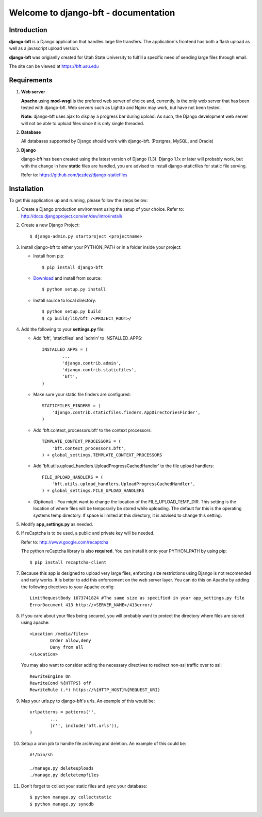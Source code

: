 .. django-bft - A Big File Transfer App Written in Django documentation master file, created by
   sphinx-quickstart on Thu Apr 14 11:03:55 2011.
   You can adapt this file completely to your liking, but it should at least
   contain the root `toctree` directive.

Welcome to django-bft - documentation
=====================================

Introduction
------------

**django-bft** is a Django application that handles large file transfers.  The
application's frontend has both a flash upload as well as a javascript 
upload version.

**django-bft** was origianlly created for Utah State University 
to fulfill a specific need of sending large files through email.

The site can be viewed at https://bft.usu.edu

Requirements
------------

1.	**Web server**

	**Apache** using **mod-wsgi** is the prefered web server of choice and, currently,
	is the only web server that has been tested with django-bft.  Web servers such as
	Lighttp and Nginx may work, but have not been tested.
	
	**Note:** django-bft uses ajax to display a progress bar during upload.
	As such, the Django development web server will not be able to upload files
	since it is only single threaded.
	
2.	**Database**

	All databases supported by Django should work with django-bft.
	(Postgres, MySQL, and Oracle)
	
3.	**Django**

	django-bft has been created using the latest version of Django (1.3).
	Django 1.1x or later will probably work, but with the change in how **static**
	files are handled, you are advised to install django-staticfiles for static file serving.
	
	Refer to: https://github.com/jezdez/django-staticfiles
	

Installation
------------

To get this application up and running, please follow the steps below:

1.	Create a Django production environment using the setup of your choice.
	Refer to: http://docs.djangoproject.com/en/dev/intro/install/

2.	Create a new Django Project::

		$ django-admin.py startproject <projectname>

3.	Install django-bft to either your PYTHON_PATH or in a folder inside your project:

	*	Install from pip::
	
		$ pip install django-bft
		
	*	`Download`__ and install from source::		

		$ python setup.py install
		
	*	Install source to local directory::
	
		$ python setup.py build
		$ cp build/lib/bft /<PROJECT_ROOT>/
		
4.	Add the following to your **settings.py** file:

	*	Add 'bft', 'staticfiles' and 'admin' to INSTALLED_APPS::
	
			INSTALLED_APPS = (
				...
				'django.contrib.admin',
				'django.contrib.staticfiles',
				'bft',
			)
			
	*	Make sure your static file finders are configured::
	
			STATICFILES_FINDERS = (
			    'django.contrib.staticfiles.finders.AppDirectoriesFinder',
			)
			
	*	Add 'bft.context_processors.bft' to the context processors::
	
			TEMPLATE_CONTEXT_PROCESSORS = (
			    'bft.context_processors.bft',
			) + global_settings.TEMPLATE_CONTEXT_PROCESSORS
			
	*	Add 'bft.utils.upload_handlers.UploadProgressCachedHandler' to the file
		upload handlers::
	
			FILE_UPLOAD_HANDLERS = (
			    'bft.utils.upload_handlers.UploadProgressCachedHandler',
			) + global_settings.FILE_UPLOAD_HANDLERS
			
	*	(Optional) - You might want to change the location of the
		FILE_UPLOAD_TEMP_DIR.  This setting is the location of where files
		will be temporarily be stored while uploading.  The default for this is 
		the operating systems temp directory.  If space is limited at this 
		directory, it is advised to change this setting.
		
5.	Modify **app_settings.py** as needed.

6.	If reCaptcha is to be used, a public and private key will be needed.

	Refer to: http://www.google.com/recaptcha
	
	The python reCaptcha library is also **required**.  You can install it 
	onto your PYTHON_PATH by using pip::
	
		$ pip install recaptcha-client
		
7.	Because this app is designed to upload very large files, enforcing size
	restrictions using Django is not recomended and rarly works.  It is better 
	to add this enforcement on the web server layer.  You can do this on Apache
	by adding the following directives to your Apache config::
	
		LimitRequestBody 1073741824 #The same size as specified in your app_settings.py file
		ErrorDocument 413 http://<SERVER_NAME>/413error/
		
8.	If you care about your files being secured, you will probably want to protect
	the directory where files are stored using apache::
	
		<Location /media/files>
			Order allow,deny
			Deny from all
		</Location>
		
	You may also want to consider adding the necessary directives to redirect
	non-ssl traffic over to ssl::
	
		RewriteEngine On
		RewriteCond %{HTTPS} off
		RewriteRule (.*) https://%{HTTP_HOST}%{REQUEST_URI}
		
9.	Map your urls.py to django-bft's urls.  An example of this would be::

		urlpatterns = patterns('',
			...
			(r'', include('bft.urls')),
		)
		
10.	Setup a cron job to handle file archiving and deletion.  An example of this
	could be::

		#!/bin/sh

		./manage.py deleteuploads
		./manage.py deletetempfiles
		
11.	Don't forget to collect your static files and sync your database::

		$ python manage.py collectstatic
		$ python manage.py syncdb
		
	
__ https://github.com/django-bft/dango-bft/downloads

